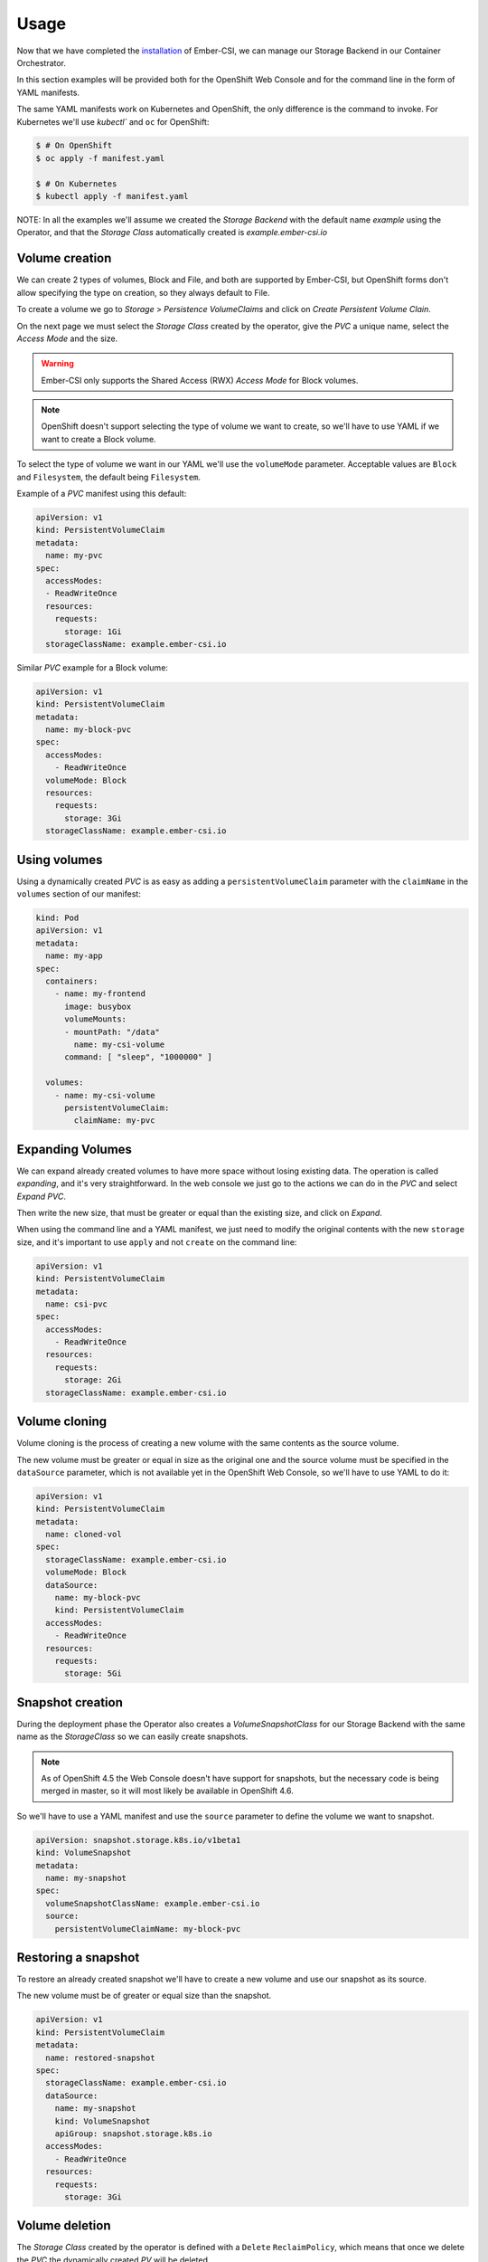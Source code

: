 Usage
=====

Now that we have completed the `installation <installation.html>`_ of Ember-CSI, we can manage our Storage Backend in our Container Orchestrator.

In this section examples will be provided both for the OpenShift Web Console and for the command line in the form of YAML manifests.

The same YAML manifests work on Kubernetes and OpenShift, the only difference is the command to invoke.  For Kubernetes we'll use `kubectl`` and ``oc`` for OpenShift:

.. code-block:: shell

   $ # On OpenShift
   $ oc apply -f manifest.yaml

   $ # On Kubernetes
   $ kubectl apply -f manifest.yaml


NOTE: In all the examples we'll assume we created the *Storage Backend* with the default name *example* using the Operator, and that the *Storage Class* automatically created is *example.ember-csi.io*


Volume creation
---------------

We can create 2 types of volumes, Block and File, and both are supported by Ember-CSI, but OpenShift forms don't allow specifying the type on creation, so they always default to File.

To create a volume we go to *Storage* > *Persistence VolumeClaims* and click on *Create Persistent Volume Clain*.

.. image:: img/usage/01-PVCs.png
   :class: boxed-img
   :align: center

On the next page we must select the *Storage Class* created by the operator, give the *PVC* a unique name, select the *Access Mode* and the size.

.. image:: img/usage/02-create-pvc.png
   :class: boxed-img
   :align: center

.. warning:: Ember-CSI only supports the Shared Access (RWX) *Access Mode* for Block volumes.

.. note:: OpenShift doesn't support selecting the type of volume we want to create, so we'll have to use YAML if we want to create a Block volume.

To select the type of volume we want in our YAML we'll use the ``volumeMode`` parameter.  Acceptable values are ``Block`` and ``Filesystem``, the default being ``Filesystem``.

Example of a *PVC* manifest using this default:

.. code-block:: yaml

   apiVersion: v1
   kind: PersistentVolumeClaim
   metadata:
     name: my-pvc
   spec:
     accessModes:
     - ReadWriteOnce
     resources:
       requests:
         storage: 1Gi
     storageClassName: example.ember-csi.io


Similar *PVC* example for a Block volume:

.. code-block:: yaml

   apiVersion: v1
   kind: PersistentVolumeClaim
   metadata:
     name: my-block-pvc
   spec:
     accessModes:
       - ReadWriteOnce
     volumeMode: Block
     resources:
       requests:
         storage: 3Gi
     storageClassName: example.ember-csi.io


Using volumes
-------------

Using a dynamically created *PVC* is as easy as adding a ``persistentVolumeClaim`` parameter with the ``claimName`` in the ``volumes`` section of our manifest:

.. code-block:: yaml

   kind: Pod
   apiVersion: v1
   metadata:
     name: my-app
   spec:
     containers:
       - name: my-frontend
         image: busybox
         volumeMounts:
         - mountPath: "/data"
           name: my-csi-volume
         command: [ "sleep", "1000000" ]

     volumes:
       - name: my-csi-volume
         persistentVolumeClaim:
           claimName: my-pvc


Expanding Volumes
-----------------

We can expand already created volumes to have more space without losing existing data.  The operation is called *expanding*, and it's very straightforward.  In the web console we just go to the actions we can do in the *PVC* and select *Expand PVC*.

.. image:: img/usage/03-expand-action.png
   :class: boxed-img
   :align: center

Then write the new size, that must be greater or equal than the existing size, and click on *Expand*.

.. image:: img/usage/04-expand-size.png
   :class: boxed-img
   :align: center

When using the command line and a YAML manifest, we just need to modify the original contents with the new ``storage`` size, and it's important to use ``apply`` and not ``create`` on the command line:

.. code-block:: yaml

   apiVersion: v1
   kind: PersistentVolumeClaim
   metadata:
     name: csi-pvc
   spec:
     accessModes:
       - ReadWriteOnce
     resources:
       requests:
         storage: 2Gi
     storageClassName: example.ember-csi.io


Volume cloning
--------------

Volume cloning is the process of creating a new volume with the same contents as the source volume.

The new volume must be greater or equal in size as the original one and the source volume must be specified in the ``dataSource`` parameter, which is not available yet in the OpenShift Web Console, so we'll have to use YAML to do it:

.. code-block:: yaml

   apiVersion: v1
   kind: PersistentVolumeClaim
   metadata:
     name: cloned-vol
   spec:
     storageClassName: example.ember-csi.io
     volumeMode: Block
     dataSource:
       name: my-block-pvc
       kind: PersistentVolumeClaim
     accessModes:
       - ReadWriteOnce
     resources:
       requests:
         storage: 5Gi


Snapshot creation
-----------------

During the deployment phase the Operator also creates a *VolumeSnapshotClass* for our  Storage Backend with the same name as the *StorageClass* so we can easily create snapshots.

.. note:: As of OpenShift 4.5 the Web Console doesn't have support for snapshots, but the necessary code is being merged in master, so it will most likely be available in OpenShift 4.6.

So we'll have to use a YAML manifest and use the ``source`` parameter to define the volume we want to snapshot.

.. code-block:: yaml

   apiVersion: snapshot.storage.k8s.io/v1beta1
   kind: VolumeSnapshot
   metadata:
     name: my-snapshot
   spec:
     volumeSnapshotClassName: example.ember-csi.io
     source:
       persistentVolumeClaimName: my-block-pvc


Restoring a snapshot
--------------------

To restore an already created snapshot we'll have to create a new volume and use our snapshot as its source.

The new volume must be of greater or equal size than the snapshot.

.. code-block:: yaml

   apiVersion: v1
   kind: PersistentVolumeClaim
   metadata:
     name: restored-snapshot
   spec:
     storageClassName: example.ember-csi.io
     dataSource:
       name: my-snapshot
       kind: VolumeSnapshot
       apiGroup: snapshot.storage.k8s.io
     accessModes:
       - ReadWriteOnce
     resources:
       requests:
         storage: 3Gi


Volume deletion
---------------

The *Storage Class* created by the operator is defined with a ``Delete`` ``ReclaimPolicy``, which means that once we delete the *PVC* the dynamically created *PV* will be deleted.

We can delete a volume in the OpenShift Web Console by going to *Storage* > *Persistence VolumeClaims* and look for the *PVC* we want to delete and in its actions we select *Delete Persistent Volume Claim*:

.. image:: img/usage/05-delete-volume.png
   :class: boxed-img
   :align: center

Deletion requires confirmation, so we'll have to click on the *Delete* volume:

.. image:: img/usage/06-delete-confirmation.png
   :class: boxed-img
   :align: center

Deleting the *PVC* from the command line can be done using the name:

.. code-block:: shell

   $ oc delete pvc my-block-pvc

Or with the manifest we used to create it:

.. code-block:: shell

   $ oc delete -f manifest.yaml


Snapshot deletion
-----------------

.. note:: As of OpenShift 4.5 the Web Console doesn't have support for snapshots, but the necessary code is being merged in master, so it will most likely be available in OpenShift 4.6.

Deleting a *VolumeSnapshot* from the command line can be done using the name:

.. code-block:: shell

   $ oc delete pvc my-snapshot

Or with the manifest we used to create it:

.. code-block:: shell

   $ oc delete -f manifest.yaml
